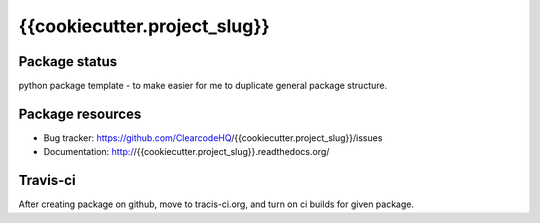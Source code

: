 {{cookiecutter.project_slug}}
====

.. image:: https://img.shields.io/pypi/v/{{cookiecutter.project_slug}}.svg
    :target: https://pypi.python.org/pypi/{{cookiecutter.project_slug}}/
    :alt: Latest PyPI version

.. image:: https://readthedocs.org/projects/{{cookiecutter.project_slug}}/badge/?version=v{{cookiecutter.project_version}}
    :target: http://{{cookiecutter.project_slug}}.readthedocs.io/en/v{{cookiecutter.project_version}}/
    :alt: Documentation Status

.. image:: https://img.shields.io/pypi/wheel/{{cookiecutter.project_slug}}.svg
    :target: https://pypi.python.org/pypi/{{cookiecutter.project_slug}}/
    :alt: Wheel Status

.. image:: https://img.shields.io/pypi/pyversions/{{cookiecutter.project_slug}}.svg
    :target: https://pypi.python.org/pypi/{{cookiecutter.project_slug}}/
    :alt: Supported Python Versions

.. image:: https://img.shields.io/pypi/l/{{cookiecutter.project_slug}}.svg
    :target: https://pypi.python.org/pypi/{{cookiecutter.project_slug}}/
    :alt: License

Package status
--------------

.. image:: https://travis-ci.org/ClearcodeHQ/{{cookiecutter.project_slug}}.svg?branch=v{{cookiecutter.project_version}}
    :target: https://travis-ci.org/ClearcodeHQ/{{cookiecutter.project_slug}}
    :alt: Tests

.. image:: https://coveralls.io/repos/ClearcodeHQ/{{cookiecutter.project_slug}}/badge.png?branch=v{{cookiecutter.project_version}}
    :target: https://coveralls.io/r/ClearcodeHQ/{{cookiecutter.project_slug}}?branch=v{{cookiecutter.project_version}}
    :alt: Coverage Status

.. image:: https://requires.io/github/ClearcodeHQ/{{cookiecutter.project_slug}}/requirements.svg?tag=v{{cookiecutter.project_version}}
     :target: https://requires.io/github/ClearcodeHQ/{{cookiecutter.project_slug}}/requirements/?tag=v{{cookiecutter.project_version}}
     :alt: Requirements Status

python package template - to make easier for me to duplicate general package structure.

Package resources
-----------------

* Bug tracker: https://github.com/ClearcodeHQ/{{cookiecutter.project_slug}}/issues
* Documentation: http://{{cookiecutter.project_slug}}.readthedocs.org/




Travis-ci
---------

After creating package on github, move to tracis-ci.org, and turn on ci builds for given package.
